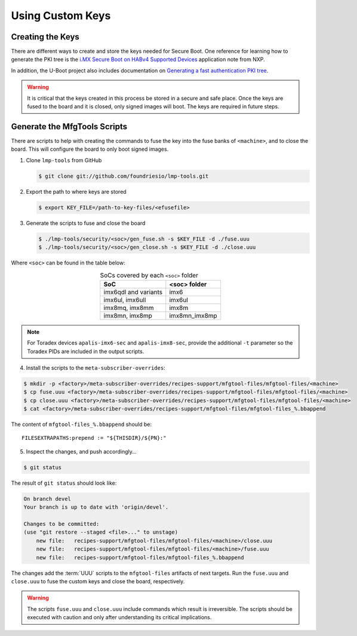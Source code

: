 
Using Custom Keys
-----------------

Creating the Keys
^^^^^^^^^^^^^^^^^

There are different ways to create and store the keys needed for Secure Boot.
One reference for learning how to generate the PKI tree is the `i.MX Secure Boot on HABv4 Supported Devices`_ application note from NXP.

In addition, the U-Boot project also includes documentation on `Generating a fast authentication PKI tree`_.

.. warning::
   It is critical that the keys created in this process be stored in a secure and safe place.
   Once the keys are fused to the board and it is closed, only signed images will boot.
   The keys are required in future steps.

Generate the MfgTools Scripts
^^^^^^^^^^^^^^^^^^^^^^^^^^^^^

There are scripts to help with creating the commands to fuse the key into the fuse banks of ``<machine>``, and to close the board.
This will configure the board to only boot signed images.

1. Clone ``lmp-tools`` from GitHub

   .. code-block:: console

      $ git clone git://github.com/foundriesio/lmp-tools.git

2. Export the path to where keys are stored

   .. code-block:: console

      $ export KEY_FILE=/path-to-key-files/<efusefile>

3. Generate the scripts to fuse and close the board

   .. code-block:: console

      $ ./lmp-tools/security/<soc>/gen_fuse.sh -s $KEY_FILE -d ./fuse.uuu
      $ ./lmp-tools/security/<soc>/gen_close.sh -s $KEY_FILE -d ./close.uuu

Where ``<soc>`` can be found in the table below:

.. list-table:: SoCs covered by each ``<soc>`` folder
   :header-rows: 1
   :align: center

   * - SoC
     - <soc> folder
   * - imx6qdl and variants
     - imx6
   * - imx6ul, imx6ull
     - imx6ul
   * - imx8mq, imx8mm
     - imx8m
   * - imx8mn, imx8mp
     - imx8mn_imx8mp

.. note::
    For Toradex devices ``apalis-imx6-sec`` and ``apalis-imx8-sec``, provide the additional ``-t`` parameter so the Toradex PIDs are included in the output scripts.

4. Install the scripts to the ``meta-subscriber-overrides``:

.. code-block:: console

      $ mkdir -p <factory>/meta-subscriber-overrides/recipes-support/mfgtool-files/mfgtool-files/<machine>
      $ cp fuse.uuu <factory>/meta-subscriber-overrides/recipes-support/mfgtool-files/mfgtool-files/<machine>
      $ cp close.uuu <factory>/meta-subscriber-overrides/recipes-support/mfgtool-files/mfgtool-files/<machine>
      $ cat <factory>/meta-subscriber-overrides/recipes-support/mfgtool-files/mfgtool-files_%.bbappend

The content of ``mfgtool-files_%.bbappend`` should be::

    FILESEXTRAPATHS:prepend := "${THISDIR}/${PN}:"

5. Inspect the changes, and push accordingly…

.. code-block:: console

      $ git status

The result of ``git status`` should look like:

.. code-block:: console

      On branch devel
      Your branch is up to date with 'origin/devel'.

      Changes to be committed:
      (use "git restore --staged <file>..." to unstage)
          new file:   recipes-support/mfgtool-files/mfgtool-files/<machine>/close.uuu
          new file:   recipes-support/mfgtool-files/mfgtool-files/<machine>/fuse.uuu
          new file:   recipes-support/mfgtool-files/mfgtool-files_%.bbappend

The changes add the :term:`UUU` scripts to the ``mfgtool-files`` artifacts of next targets.
Run the ``fuse.uuu`` and ``close.uuu`` to fuse the custom keys and close the board, respectively.

.. warning::
   The scripts ``fuse.uuu`` and ``close.uuu`` include commands which result is irreversible.
   The scripts should be executed with caution and only after understanding its critical implications.

.. _i.MX Secure Boot on HABv4 Supported Devices: https://www.nxp.com/webapp/Download?colCode=AN4581&location=null
.. _Generating a fast authentication PKI tree: https://github.com/nxp-imx/uboot-imx/blob/lf_v2022.04/doc/imx/habv4/introduction_habv4.txt
